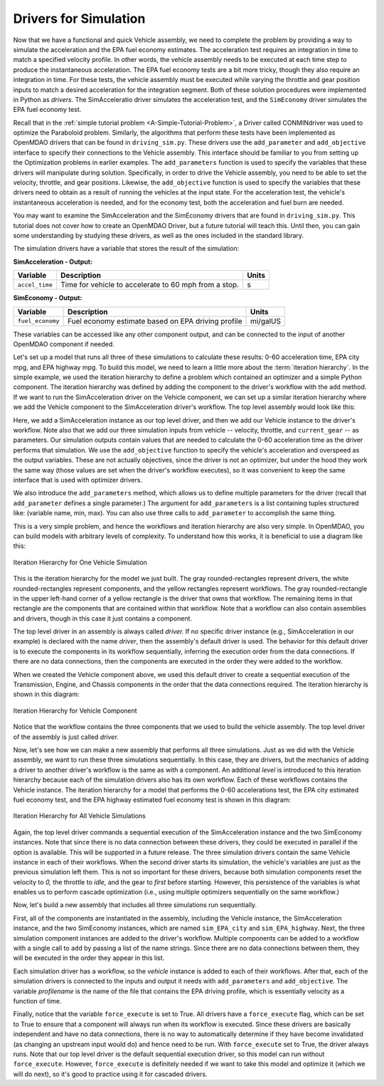 .. index:: drivers

Drivers for Simulation
======================

Now that we have a functional and quick Vehicle assembly, we need to complete
the problem by providing a way to simulate the acceleration and the EPA fuel
economy estimates. The acceleration test requires an integration in time to
match a specified velocity profile. In other words, the vehicle assembly needs 
to be executed at each time step to produce the instantaneous acceleration.
The EPA fuel economy tests are a bit more tricky, though they also require an integration in
time. For these tests, the vehicle assembly must be executed while varying the throttle and
gear position inputs to match a desired acceleration for the integration
segment. Both of these solution procedures were implemented in Python as *drivers.* The
SimAcceleratio driver simulates the acceleration test, and the ``SimEconomy`` driver
simulates the EPA fuel economy test.

Recall that in the :ref:`simple tutorial problem <A-Simple-Tutorial-Problem>`, a Driver
called CONMINdriver was used to optimize the Paraboloid problem. Similarly, the algorithms
that perform these tests have been implemented as OpenMDAO drivers that can be found
in ``driving_sim.py``. These drivers use the ``add_parameter`` and ``add_objective``
interface to specify their connections to the Vehicle assembly. This interface should be
familiar to you from setting up the Optimization problems in earlier examples. The
``add_parameters`` function is used to specify the variables that these drivers will
manipulate during solution. Specifically, in order to drive the Vehicle assembly, you
need to be able to set the velocity, throttle, and gear positions. Likewise, the
``add_objective`` function is used to specify the variables that these drivers need to
obtain as a result of running the vehicles at the input state. For the acceleration test, the
vehicle's instantaneous acceleration is needed, and for the economy test, both the 
acceleration and fuel burn are needed.

You may want to examine the SimAcceleration and the SimEconomy drivers that are
found in ``driving_sim.py``. This tutorial does not cover how to create an OpenMDAO
Driver, but a future tutorial will teach this. Until then, you can gain some understanding
by studying these drivers, as well as the ones included in the standard library.

The simulation drivers have a variable that stores the result of the simulation:

**SimAcceleration - Output:**

=================  ===========================================  ========
Variable           Description                                  Units
=================  ===========================================  ========
``accel_time``     Time for vehicle to accelerate to 60 mph     s
                   from a stop.
=================  ===========================================  ========


**SimEconomy - Output:**

=================  ===========================================  ========
Variable           Description                                  Units
=================  ===========================================  ========
``fuel_economy``   Fuel economy estimate based on EPA           mi/galUS
                   driving profile
=================  ===========================================  ========

These variables can be accessed like any other component output, and can be connected to the 
input of another OpenMDAO component if needed.

Let's set up a model that runs all three of these simulations to calculate
these results: 0-60 acceleration time, EPA city mpg, and EPA highway mpg. To build this model, we need to learn a little more about the :term:`iteration hierarchy`. In
the simple example, we used the iteration hierarchy to define a problem which contained
an optimizer and a simple Python component. The iteration hierarchy was defined by adding
the component to the driver's workflow with the ``add`` method. If we want to run the
SimAcceleration driver on the  Vehicle  component, we can set up a similar iteration
hierarchy where we add the Vehicle component to the SimAcceleration driver's workflow. The
top level assembly would look like this:


.. testcode:: SingleSim

        from openmdao.main.api import Assembly
        from openmdao.examples.enginedesign.driving_sim import SimAcceleration
        from openmdao.examples.enginedesign.vehicle import Vehicle
        
        class VehicleSim(Assembly):
            """Optimization of a Vehicle."""
            
            def __init__(self):
                """ Creates a new Assembly for vehicle performance optimization."""
                
                super(VehicleSim, self).__init__()
        
                # Create Vehicle instance
                self.add('vehicle', Vehicle())
                
                # Create 0-60 Acceleration Simulation instance
                self.add('driver', SimAcceleration())
                
                # Add vehicle to sim workflows.
                self.driver.workflow.add('vehicle')
            
                # Acceleration Sim setup
                self.driver.add_parameters([('vehicle.velocity', 0, 99999),
                                           ('vehicle.throttle', 0.01, 1.0),
                                           ('vehicle.current_gear', 0, 5)])
                self.driver.add_objective('vehicle.acceleration')
                self.driver.add_objective('vehicle.overspeed')
                
        if __name__ == "__main__": 
        
            from openmdao.main.api import set_as_top
            my_sim = VehicleSim()
            set_as_top(my_sim)
    
            my_sim.run()
            
            print "Time (0-60): ", my_sim.driver.accel_time

Here, we add a SimAcceleration instance as our top level driver, and then we add our Vehicle
instance to the driver's workflow. Note also that we add our three simulation inputs from vehicle
-- velocity, throttle, and ``current_gear`` -- as parameters. Our simulation outputs contain
values that are needed to calculate the 0-60 acceleration time as the driver performs that
simulation. We use the ``add_objective`` function to specify the vehicle's acceleration and
overspeed as the output variables. These are not actually objectives, since the driver is
not an optimizer, but under the hood they work the same way (those values are set when the
driver's workflow executes), so it was convenient to keep the same interface that is used
with optimizer drivers.

We also introduce the ``add_parameters`` method, which allows us to define multiple parameters
for the driver (recall that ``add_parameter`` defines a single parameter.) The argument for
``add_parameters`` is a list containing tuples structured like: (variable name, min, max). You
can also use three calls to ``add_parameter`` to accomplish the same thing.

This is a very simple problem, and hence the workflows and iteration hierarchy are also very
simple. In OpenMDAO, you can build models with arbitrary levels of complexity. To
understand how this works, it is beneficial to use a diagram like this:

.. figure:: ../images/tutorials/Driver_Process_Definition3.png
   :align: center
   :alt: Diagram of process model showing the vehicle assembly, some simulation drivers, and the optimizer
   
   Iteration Hierarchy for One Vehicle Simulation

This is the iteration hierarchy for the model we just built. The gray rounded-rectangles represent
drivers, the white rounded-rectangles represent components, and the yellow rectangles represent
workflows. The gray rounded-rectangle in the upper left-hand corner of a yellow rectangle is the driver that
owns that workflow. The remaining items in that rectangle are the components that are contained
within that workflow. Note that a workflow can also contain assemblies and drivers, though in this
case it just contains a component.

The top level driver in an assembly is always called *driver.* If no specific
driver instance (e.g., SimAcceleration in our example) is declared with the
name `driver`, then the assembly's default driver is used. The behavior for
this default driver is to execute the components in its workflow sequentially,
inferring the execution order from the data connections. If there are no data
connections, then the components are executed in the order they were added to
the workflow.

When we created the Vehicle component above, we used this default driver to
create a sequential execution of the Transmission, Engine, and Chassis components
in the order that the data connections required. The iteration hierarchy is
shown in this diagram:

.. figure:: ../images/tutorials/Driver_Process_Definition4.png
   :align: center
   :alt: Diagram of process model showing the vehicle assembly, some simulation drivers, and the optimizer
   
   Iteration Hierarchy for Vehicle Component

Notice that the workflow contains the three components that we used to build the vehicle
assembly. The top level driver of the assembly is just called `driver.`
   
Now, let's see how we can make a new assembly that performs all three simulations. Just
as we did with the Vehicle assembly, we want to run these three simulations
sequentially. In this case, they are drivers, but the mechanics of adding a driver
to another driver's workflow is the same as with a component. An additional `level`
is introduced to this iteration hierarchy because each of the simulation drivers
also has its own workflow. Each of these workflows contains the Vehicle instance. The
iteration hierarchy for a model that performs the 0-60 accelerations test, the EPA
city estimated fuel economy test, and the EPA highway estimated fuel economy test
is shown in this diagram:

.. figure:: ../images/tutorials/Driver_Process_Definition2.png
   :align: center
   :alt: Diagram of process model showing the vehicle assembly, some simulation drivers, and the optimizer
   
   Iteration Hierarchy for All Vehicle Simulations

Again, the top level driver commands a sequential execution of the SimAcceleration instance and
the two SimEconomy instances. Note that since there is no data connection between these
drivers, they could be executed in parallel if the option is available. This will be supported
in a future release. The three simulation drivers contain the same Vehicle instance in each
of their workflows. When the second driver starts its simulation, the vehicle's variables
are just as the previous simulation left them. This is not so important for these drivers,
because both simulation components reset the velocity to `0,` the throttle to `idle,` and the 
gear to `first` before starting. However, this persistence of the variables is what enables
us to perform cascade optimization (i.e., using multiple optimizers sequentially on the
same workflow.)

Now, let's build a new assembly that includes all three simulations run sequentially.

.. testcode:: ThreeSim

        from openmdao.main.api import Assembly
        from openmdao.examples.enginedesign.driving_sim import SimAcceleration, \
                                                               SimEconomy
        from openmdao.examples.enginedesign.vehicle import Vehicle
        
        class VehicleSim2(Assembly):
            """Optimization of a Vehicle."""
            
            def __init__(self):
                """ Creates a new Assembly for vehicle performance optimization."""
                
                super(VehicleSim2, self).__init__()
        
                # Create Vehicle instance
                self.add('vehicle', Vehicle())
                
                # Create Driving Simulation instances
                self.add('sim_acc', SimAcceleration())
                self.add('sim_EPA_city', SimEconomy())
                self.add('sim_EPA_highway', SimEconomy())
                
                # add Sims to default workflow
                self.driver.workflow.add(['sim_acc', 'sim_EPA_city', 'sim_EPA_highway'])
                
                # Add vehicle to sim workflows.
                self.sim_acc.workflow.add('vehicle')
                self.sim_EPA_city.workflow.add('vehicle')
                self.sim_EPA_highway.workflow.add('vehicle')
            
                # Acceleration Sim setup
                self.sim_acc.add_parameters([('vehicle.velocity', 0, 99999),
                                           ('vehicle.throttle', 0.01, 1.0),
                                           ('vehicle.current_gear', 0, 5)])
                self.sim_acc.add_objective('vehicle.acceleration')
                self.sim_acc.add_objective('vehicle.overspeed')
                
                # EPA City MPG Sim Setup
                self.sim_EPA_city.add_parameters([('vehicle.velocity', 0, 99999),
                                                 ('vehicle.throttle', 0.01, 1.0),
                                                 ('vehicle.current_gear', 0, 5)])
                self.sim_EPA_city.add_objective('vehicle.acceleration')
                self.sim_EPA_city.add_objective('vehicle.fuel_burn')
                self.sim_EPA_city.add_objective('vehicle.overspeed')
                self.sim_EPA_city.add_objective('vehicle.underspeed')
                self.sim_EPA_city.profilename = 'EPA-city.csv'
                self.sim_EPA_city.force_execute = True
                
                # EPA Highway MPG Sim Setup
                self.sim_EPA_highway.add_parameters([('vehicle.velocity', 0, 99999),
                                                    ('vehicle.throttle', 0.01, 1.0),
                                                    ('vehicle.current_gear', 0, 5)])
                self.sim_EPA_highway.add_objective('vehicle.acceleration')
                self.sim_EPA_highway.add_objective('vehicle.fuel_burn')
                self.sim_EPA_highway.add_objective('vehicle.overspeed')
                self.sim_EPA_highway.add_objective('vehicle.underspeed')
                self.sim_EPA_highway.profilename = 'EPA-highway.csv'        
                self.sim_EPA_highway.force_execute = True
                
        if __name__ == "__main__": 
        
            from openmdao.main.api import set_as_top
            my_sim = VehicleSim2()
            set_as_top(my_sim)
    
            my_sim.run()
            
            print "Time (0-60): ", my_sim.sim_acc.accel_time
            print "City MPG: ", my_sim.sim_EPA_city.fuel_economy
            print "Highway MPG: ", my_sim.sim_EPA_highway.fuel_economy
            
First, all of the components are instantiated in the assembly, including the Vehicle
instance, the SimAcceleration instance, and the two SimEconomy instances, which are named
``sim_EPA_city`` and ``sim_EPA_highway``. Next, the three simulation component instances
are added to the driver's workflow. Multiple components can be added to a workflow
with a single call to ``add`` by passing a list of the name strings. Since there are no
data connections between them, they will be executed in the order they appear in
this list.

Each simulation driver has a workflow, so the `vehicle` instance is added to each
of their workflows. After that, each of the simulation drivers is connected to the
inputs and output it needs with ``add_parameters`` and ``add_objective``. The variable
`profilename` is the name of the file that contains the EPA driving profile, which
is essentially velocity as a function of time.

Finally, notice that the variable ``force_execute`` is set to True. All drivers have a
``force_execute`` flag, which can be set to True to ensure that a component will always
run when its workflow is executed. Since these drivers are basically independent and
have no data connections, there is no way to automatically determine if they have become
invalidated (as changing an upstream input would do) and hence need to be run. With
``force_execute`` set to True, the driver always runs. Note that our top level driver is
the default sequential execution driver, so this model can run without ``force_execute``.
However, ``force_execute`` is definitely needed if we want to take this model and optimize
it (which we will do next), so it's good to practice using it for cascaded drivers.
